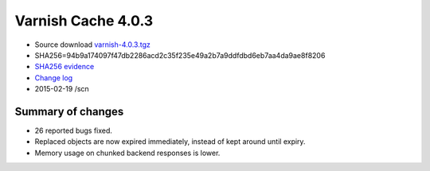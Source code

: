 .. _rel4.0.3:

Varnish Cache 4.0.3
===================

* Source download `varnish-4.0.3.tgz </downloads/varnish-4.0.3.tgz>`_

* SHA256=94b9a174097f47db2286acd2c35f235e49a2b7a9ddfdbd6eb7aa4da9ae8f8206

* `SHA256 evidence <https://svnweb.freebsd.org/ports/head/www/varnish4/distinfo?view=markup&pathrev=380358>`_

* `Change log <https://github.com/varnishcache/varnish-cache/blob/4.0/doc/changes.rst>`_

* 2015-02-19 /scn

Summary of changes
------------------

* 26 reported bugs fixed.
* Replaced objects are now expired immediately,
  instead of kept around until expiry.
* Memory usage on chunked backend responses is lower.
